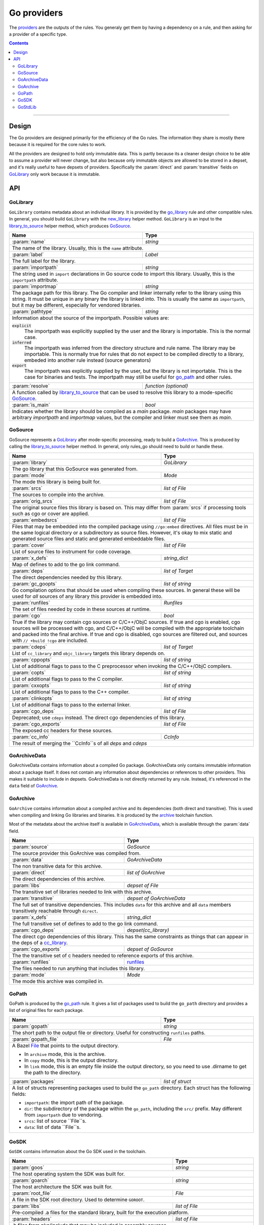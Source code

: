 Go providers
============

.. _providers: https://docs.bazel.build/versions/master/skylark/rules.html#providers

.. _go_library: /docs/go/core/rules.md#go_library
.. _go_binary: /docs/go/core/rules.md#go_binary
.. _go_test: /docs/go/core/rules.md#go_test
.. _go_path: /docs/go/core/rules.md#go_path
.. _cc_library: https://docs.bazel.build/versions/master/be/c-cpp.html#cc_library
.. _flatbuffers: http://google.github.io/flatbuffers/
.. _static linking: modes.rst#building-static-binaries
.. _race detector: modes.rst#using-the-race-detector
.. _runfiles: https://docs.bazel.build/versions/master/skylark/lib/runfiles.html
.. _File: https://docs.bazel.build/versions/master/skylark/lib/File.html
.. _new_library: toolchains.rst#new_library
.. _library_to_source: toolchains.rst#library_to_source
.. _archive: toolchains.rst#archive

.. role:: param(kbd)
.. role:: type(emphasis)
.. role:: value(code)
.. |mandatory| replace:: **mandatory value**


The providers_ are the outputs of the rules. You generaly get them by having a
dependency on a rule, and then asking for a provider of a specific type.

.. contents:: :depth: 2

-----

Design
------

The Go providers are designed primarily for the efficiency of the Go rules. The
information they share is mostly there because it is required for the core rules
to work.

All the providers are designed to hold only immutable data. This is partly
because its a cleaner design choice to be able to assume a provider will never
change, but also because only immutable objects are allowed to be stored in a
depset, and it's really useful to have depsets of providers.  Specifically the
:param:`direct` and :param:`transitive` fields on GoLibrary_ only work because
it is immutable.

API
---

GoLibrary
~~~~~~~~~

``GoLibrary`` contains metadata about an individual library. It is provided
by the `go_library`_ rule and other compatible rules. In general, you should
build ``GoLibrary`` with the `new_library`_ helper method. ``GoLibrary`` is
an input to the `library_to_source`_ helper method, which produces GoSource_.

+--------------------------------+-----------------------------------------------------------------+
| **Name**                       | **Type**                                                        |
+--------------------------------+-----------------------------------------------------------------+
| :param:`name`                  | :type:`string`                                                  |
+--------------------------------+-----------------------------------------------------------------+
| The name of the library. Usually, this is the ``name`` attribute.                                |
+--------------------------------+-----------------------------------------------------------------+
| :param:`label`                 | :type:`Label`                                                   |
+--------------------------------+-----------------------------------------------------------------+
| The full label for the library.                                                                  |
+--------------------------------+-----------------------------------------------------------------+
| :param:`importpath`            | :type:`string`                                                  |
+--------------------------------+-----------------------------------------------------------------+
| The string used in ``import`` declarations in Go source code to import                           |
| this library. Usually, this is the ``importpath`` attribute.                                     |
+--------------------------------+-----------------------------------------------------------------+
| :param:`importmap`             | :type:`string`                                                  |
+--------------------------------+-----------------------------------------------------------------+
| The package path for this library. The Go compiler and linker internally refer                   |
| to the library using this string. It must be unique in any binary the library                    |
| is linked into. This is usually the same as ``importpath``, but it may be                        |
| different, especially for vendored libraries.                                                    |
+--------------------------------+-----------------------------------------------------------------+
| :param:`pathtype`              | :type:`string`                                                  |
+--------------------------------+-----------------------------------------------------------------+
| Information about the source of the importpath. Possible values are:                             |
|                                                                                                  |
| :value:`explicit`                                                                                |
|     The importpath was explicitly supplied by the user and the library is importable.            |
|     This is the normal case.                                                                     |
| :value:`inferred`                                                                                |
|     The importpath was inferred from the directory structure and rule name. The library may be   |
|     importable.                                                                                  |
|     This is normally true for rules that do not expect to be compiled directly to a library,     |
|     embeded into another rule instead (source generators)                                        |
| :value:`export`                                                                                  |
|     The importpath was explicitly supplied by the user, but the library is                       |
|     not importable. This is the case for binaries and tests. The importpath                      |
|     may still be useful for `go_path`_ and other rules.                                          |
+--------------------------------+-----------------------------------------------------------------+
| :param:`resolve`               | :type:`function (optional)`                                     |
+--------------------------------+-----------------------------------------------------------------+
| A function called by `library_to_source`_ that can be used to resolve this                       |
| library to a mode-specific GoSource_.                                                            |
+--------------------------------+-----------------------------------------------------------------+
| :param:`is_main`               | :type:`bool`                                                    |
+--------------------------------+-----------------------------------------------------------------+
| Indicates whether the library should be compiled as a `main` package.                            |
| `main` packages may have arbitrary `importpath` and `importmap` values,                          |
| but the compiler and linker must see them as `main`.                                             |
+--------------------------------+-----------------------------------------------------------------+

GoSource
~~~~~~~~

GoSource represents a GoLibrary_ after mode-specific processing, ready to build
a GoArchive_. This is produced by calling the `library_to_source`_ helper
method. In general, only rules_go should need to build or handle these.

+--------------------------------+-----------------------------------------------------------------+
| **Name**                       | **Type**                                                        |
+--------------------------------+-----------------------------------------------------------------+
| :param:`library`               | :type:`GoLibrary`                                               |
+--------------------------------+-----------------------------------------------------------------+
| The go library that this GoSource was generated from.                                            |
+--------------------------------+-----------------------------------------------------------------+
| :param:`mode`                  | :type:`Mode`                                                    |
+--------------------------------+-----------------------------------------------------------------+
| The mode this library is being built for.                                                        |
+--------------------------------+-----------------------------------------------------------------+
| :param:`srcs`                  | :type:`list of File`                                            |
+--------------------------------+-----------------------------------------------------------------+
| The sources to compile into the archive.                                                         |
+--------------------------------+-----------------------------------------------------------------+
| :param:`orig_srcs`             | :type:`list of File`                                            |
+--------------------------------+-----------------------------------------------------------------+
| The original source files this library is based on. This may differ from                         |
| :param:`srcs` if processing tools such as cgo or cover are applied.                              |
+--------------------------------+-----------------------------------------------------------------+
| :param:`embedsrcs`             | :type:`list of File`                                            |
+--------------------------------+-----------------------------------------------------------------+
| Files that may be embedded into the compiled package using ``//go:embed``                        |
| directives. All files must be in the same logical directory or a subdirectory                    |
| as source files. However, it's okay to mix static and generated source files                     |
| and static and generated embeddable files.                                                       |
+--------------------------------+-----------------------------------------------------------------+
| :param:`cover`                 | :type:`list of File`                                            |
+--------------------------------+-----------------------------------------------------------------+
| List of source files to instrument for code coverage.                                            |
+--------------------------------+-----------------------------------------------------------------+
| :param:`x_defs`                | :type:`string_dict`                                             |
+--------------------------------+-----------------------------------------------------------------+
| Map of defines to add to the go link command.                                                    |
+--------------------------------+-----------------------------------------------------------------+
| :param:`deps`                  | :type:`list of Target`                                          |
+--------------------------------+-----------------------------------------------------------------+
| The direct dependencies needed by this library.                                                  |
+--------------------------------+-----------------------------------------------------------------+
| :param:`gc_goopts`             | :type:`list of string`                                          |
+--------------------------------+-----------------------------------------------------------------+
| Go compilation options that should be used when compiling these sources.                         |
| In general these will be used for *all* sources of any library this provider is embedded into.   |
+--------------------------------+-----------------------------------------------------------------+
| :param:`runfiles`              | :type:`Runfiles`                                                |
+--------------------------------+-----------------------------------------------------------------+
| The set of files needed by code in these sources at runtime.                                     |
+--------------------------------+-----------------------------------------------------------------+
| :param:`cgo`                   | :type:`bool`                                                    |
+--------------------------------+-----------------------------------------------------------------+
| True if the library may contain cgo sources or C/C++/ObjC sources.                               |
| If true and cgo is enabled, cgo sources will be processed with cgo, and                          |
| C/C++/ObjC will be compiled with the appropriate toolchain and packed into                       |
| the final archive. If true and cgo is disabled, cgo sources are filtered                         |
| out, and sources with ``// +build !cgo`` are included.                                           |
+--------------------------------+-----------------------------------------------------------------+
| :param:`cdeps`                 | :type:`list of Target`                                          |
+--------------------------------+-----------------------------------------------------------------+
| List of ``cc_library`` and ``objc_library`` targets this library depends on.                     |
+--------------------------------+-----------------------------------------------------------------+
| :param:`cppopts`               | :type:`list of string`                                          |
+--------------------------------+-----------------------------------------------------------------+
| List of additional flags to pass to the C preprocessor when invoking the                         |
| C/C++/ObjC compilers.                                                                            |
+--------------------------------+-----------------------------------------------------------------+
| :param:`copts`                 | :type:`list of string`                                          |
+--------------------------------+-----------------------------------------------------------------+
| List of additional flags to pass to the C compiler.                                              |
+--------------------------------+-----------------------------------------------------------------+
| :param:`cxxopts`               | :type:`list of string`                                          |
+--------------------------------+-----------------------------------------------------------------+
| List of additional flags to pass to the C++ compiler.                                            |
+--------------------------------+-----------------------------------------------------------------+
| :param:`clinkopts`             | :type:`list of string`                                          |
+--------------------------------+-----------------------------------------------------------------+
| List of additional flags to pass to the external linker.                                         |
+--------------------------------+-----------------------------------------------------------------+
| :param:`cgo_deps`              | :type:`list of File`                                            |
+--------------------------------+-----------------------------------------------------------------+
| Deprecated; use ``cdeps`` instead. The direct cgo dependencies of this library.                  |
+--------------------------------+-----------------------------------------------------------------+
| :param:`cgo_exports`           | :type:`list of File`                                            |
+--------------------------------+-----------------------------------------------------------------+
| The exposed cc headers for these sources.                                                        |
+--------------------------------+-----------------------------------------------------------------+
| :param:`cc_info`               | :type:`CcInfo`                                                  |
+--------------------------------+-----------------------------------------------------------------+
| The result of merging the ``CcInfo``s of all `deps` and `cdeps`                                  |
+--------------------------------+-----------------------------------------------------------------+

GoArchiveData
~~~~~~~~~~~~~

GoArchiveData contains information about a compiled Go package. GoArchiveData
only contains immutable information about a package itself. It does not contain
any information about dependencies or references to other providers. This makes
it suitable to include in depsets. GoArchiveData is not directly returned by any
rule.  Instead, it's referenced in the ``data`` field of GoArchive_.

+--------------------------------+-----------------------------------------------------------------+
| **Name**                       | **Type**                                                        |
+--------------------------------+-----------------------------------------------------------------+
| :param:`name`                  | :type:`string`                                                  |
+--------------------------------+-----------------------------------------------------------------+
| The name of the library. Usually the same as the ``name`` attribute.                             |
+--------------------------------+-----------------------------------------------------------------+
| :param:`label`                 | :type:`Label`                                                   |
+--------------------------------+-----------------------------------------------------------------+
| The full label for the library.                                                                  |
+--------------------------------+-----------------------------------------------------------------+
| :param:`importpath`            | :type:`string`                                                  |
+--------------------------------+-----------------------------------------------------------------+
| The string used in ``import`` declarations in Go source code to import this                      |
| library. Usually, this is the ``importpath`` attribute.                                          |
+--------------------------------+-----------------------------------------------------------------+
| :param:`importmap`             | :type:`string`                                                  |
+--------------------------------+-----------------------------------------------------------------+
| The package path for this library. The Go compiler and linker internally refer                   |
| to the library using this string. It must be unique in any binary the library                    |
| is linked into. This is usually the same as ``importpath``, but it may be                        |
| different, especially for vendored libraries.                                                    |
+--------------------------------+-----------------------------------------------------------------+
| :param:`pathtype`              | :type:`string`                                                  |
+--------------------------------+-----------------------------------------------------------------+
| Information about the source of the importpath. Possible values are:                             |
|                                                                                                  |
| :value:`explicit`                                                                                |
|     The importpath was explicitly supplied by the user and the library is importable.            |
|     This is the normal case.                                                                     |
| :value:`inferred`                                                                                |
|     The importpath was inferred from the directory structure and rule name. The library may be   |
|     importable.                                                                                  |
|     This is normally true for rules that do not expect to be compiled directly to a library,     |
|     embeded into another rule instead (source generators)                                        |
| :value:`export`                                                                                  |
|     The importpath was explicitly supplied by the user, but the library is                       |
|     not importable. This is the case for binaries and tests. The importpath                      |
|     may still be useful for `go_path`_ and other rules.                                          |
+--------------------------------+-----------------------------------------------------------------+
| :param:`file`                  | :type:`File`                                                    |
+--------------------------------+-----------------------------------------------------------------+
| The archive file for the linker produced when this library is compiled.                          |
+--------------------------------+-----------------------------------------------------------------+
| :param:`export_file`           | :type:`File`                                                    |
+--------------------------------+-----------------------------------------------------------------+
| The archive file for compilation of dependent libraries produced when this library is compiled.  |
+--------------------------------+-----------------------------------------------------------------+
| :param:`facts_file`            | :type:`File`                                                    |
+--------------------------------+-----------------------------------------------------------------+
| The serialized facts for this library produced when nogo ran for this library.                   |
+--------------------------------+-----------------------------------------------------------------+
| :param:`srcs`                  | :type:`tuple of File`                                           |
+--------------------------------+-----------------------------------------------------------------+
| The .go sources compiled into the archive. May have been generated or                            |
| transformed with tools like cgo and cover.                                                       |
+--------------------------------+-----------------------------------------------------------------+
| :param:`orig_srcs`             | :type:`tuple of File`                                           |
+--------------------------------+-----------------------------------------------------------------+
| The unmodified sources provided to the rule, including .go, .s, .h, .c files.                    |
+--------------------------------+-----------------------------------------------------------------+
| :param:`runfiles`              | :type:`runfiles`                                           |
+--------------------------------+-----------------------------------------------------------------+
| Data files that should be available at runtime to binaries and tests built                       |
| from this archive.                                                                               |
+--------------------------------+-----------------------------------------------------------------+

GoArchive
~~~~~~~~~

``GoArchive`` contains information about a compiled archive and its dependencies
(both direct and transitive). This is used when compiling and linking Go
libraries and binaries. It is produced by the archive_ toolchain function.

Most of the metadata about the archive itself is available in GoArchiveData_,
which is available through the :param:`data` field.

+--------------------------------+-----------------------------------------------------------------+
| **Name**                       | **Type**                                                        |
+--------------------------------+-----------------------------------------------------------------+
| :param:`source`                | :type:`GoSource`                                                |
+--------------------------------+-----------------------------------------------------------------+
| The source provider this GoArchive was compiled from.                                            |
+--------------------------------+-----------------------------------------------------------------+
| :param:`data`                  | :type:`GoArchiveData`                                           |
+--------------------------------+-----------------------------------------------------------------+
| The non transitive data for this archive.                                                        |
+--------------------------------+-----------------------------------------------------------------+
| :param:`direct`                | :type:`list of GoArchive`                                       |
+--------------------------------+-----------------------------------------------------------------+
| The direct dependencies of this archive.                                                         |
+--------------------------------+-----------------------------------------------------------------+
| :param:`libs`                  | :type:`depset of File`                                          |
+--------------------------------+-----------------------------------------------------------------+
| The transitive set of libraries needed to link with this archive.                                |
+--------------------------------+-----------------------------------------------------------------+
| :param:`transitive`            | :type:`depset of GoArchiveData`                                 |
+--------------------------------+-----------------------------------------------------------------+
| The full set of transitive dependencies. This includes ``data`` for this                         |
| archive and all ``data`` members transitively reachable through ``direct``.                      |
+--------------------------------+-----------------------------------------------------------------+
| :param:`x_defs`                | :type:`string_dict`                                             |
+--------------------------------+-----------------------------------------------------------------+
| The full transitive set of defines to add to the go link command.                                |
+--------------------------------+-----------------------------------------------------------------+
| :param:`cgo_deps`              | :type:`depset(cc_library)`                                      |
+--------------------------------+-----------------------------------------------------------------+
| The direct cgo dependencies of this library.                                                     |
| This has the same constraints as things that can appear in the deps of a cc_library_.            |
+--------------------------------+-----------------------------------------------------------------+
| :param:`cgo_exports`           | :type:`depset of GoSource`                                      |
+--------------------------------+-----------------------------------------------------------------+
| The the transitive set of c headers needed to reference exports of this archive.                 |
+--------------------------------+-----------------------------------------------------------------+
| :param:`runfiles`              | runfiles_                                                       |
+--------------------------------+-----------------------------------------------------------------+
| The files needed to run anything that includes this library.                                     |
+--------------------------------+-----------------------------------------------------------------+
| :param:`mode`                  | :type:`Mode`                                                    |
+--------------------------------+-----------------------------------------------------------------+
| The mode this archive was compiled in.                                                           |
+--------------------------------+-----------------------------------------------------------------+

GoPath
~~~~~~

GoPath is produced by the `go_path`_ rule. It gives a list of packages used to
build the ``go_path`` directory and provides a list of original files for each
package.

+--------------------------------+-----------------------------------------------------------------+
| **Name**                       | **Type**                                                        |
+--------------------------------+-----------------------------------------------------------------+
| :param:`gopath`                | :type:`string`                                                  |
+--------------------------------+-----------------------------------------------------------------+
| The short path to the output file or directory. Useful for constructing                          |
| ``runfiles`` paths.                                                                              |
+--------------------------------+-----------------------------------------------------------------+
| :param:`gopath_file`           | :type:`File`                                                    |
+--------------------------------+-----------------------------------------------------------------+
| A Bazel File_ that points to the output directory.                                               |
|                                                                                                  |
| * In ``archive`` mode, this is the archive.                                                      |
| * In ``copy`` mode, this is the output directory.                                                |
| * In ``link`` mode, this is an empty file inside the output directory, so                        |
|   you need to use .dirname to get the path to the directory.                                     |
+--------------------------------+-----------------------------------------------------------------+
| :param:`packages`              | :type:`list of struct`                                          |
+--------------------------------+-----------------------------------------------------------------+
| A list of structs representing packages used to build the ``go_path``                            |
| directory. Each struct has the following fields:                                                 |
|                                                                                                  |
| * ``importpath``: the import path of the package.                                                |
| * ``dir``: the subdirectory of the package within the ``go_path``, including                     |
|   the ``src/`` prefix. May different from ``importpath`` due to vendoring.                       |
| * ``srcs``: list of source ``File``s.                                                            |
| * ``data``: list of data ``File``s.                                                              |
+--------------------------------+-----------------------------------------------------------------+

GoSDK
~~~~~

``GoSDK`` contains information about the Go SDK used in the toolchain.

+--------------------------------+-----------------------------------------------------------------+
| **Name**                       | **Type**                                                        |
+--------------------------------+-----------------------------------------------------------------+
| :param:`goos`                  | :type:`string`                                                  |
+--------------------------------+-----------------------------------------------------------------+
| The host operating system the SDK was built for.                                                 |
+--------------------------------+-----------------------------------------------------------------+
| :param:`goarch`                | :type:`string`                                                  |
+--------------------------------+-----------------------------------------------------------------+
| The host architecture the SDK was built for.                                                     |
+--------------------------------+-----------------------------------------------------------------+
| :param:`root_file`             | :type:`File`                                                    |
+--------------------------------+-----------------------------------------------------------------+
| A file in the SDK root directory. Used to determine ``GOROOT``.                                  |
+--------------------------------+-----------------------------------------------------------------+
| :param:`libs`                  | :type:`list of File`                                            |
+--------------------------------+-----------------------------------------------------------------+
| Pre-compiled .a files for the standard library, built for the                                    |
| execution platform.                                                                              |
+--------------------------------+-----------------------------------------------------------------+
| :param:`headers`               | :type:`list of File`                                            |
+--------------------------------+-----------------------------------------------------------------+
| .h files from pkg/include that may be included in assembly sources.                              |
+--------------------------------+-----------------------------------------------------------------+
| :param:`srcs`                  | :type:`list of File`                                            |
+--------------------------------+-----------------------------------------------------------------+
| Source files for importable packages in the standard library.                                    |
| Internal, vendored, and tool packages might not be included.                                     |
+--------------------------------+-----------------------------------------------------------------+
| :param:`package_list`          | :type:`File`                                                    |
+--------------------------------+-----------------------------------------------------------------+
| A file containing a list of importable packages in the standard library.                         |
+--------------------------------+-----------------------------------------------------------------+
| :param:`tools`                 | :type:`list of File`                                            |
+--------------------------------+-----------------------------------------------------------------+
| Executable files from pkg/tool built for the execution platform.                                 |
+--------------------------------+-----------------------------------------------------------------+
| :param:`go`                    | :type:`File`                                                    |
+--------------------------------+-----------------------------------------------------------------+
| The go binary file.                                                                              |
+--------------------------------+-----------------------------------------------------------------+

GoStdLib
~~~~~~~~

``GoStdLib`` contains information about the standard library being used for
compiling and linking. The standard library may be the pre-compiled library
from GoSDK_, or it may be another library compiled for the target mode.

+--------------------------------+-----------------------------------------------------------------+
| **Name**                       | **Type**                                                        |
+--------------------------------+-----------------------------------------------------------------+
| :param:`root_file`             | :type:`File`                                                    |
+--------------------------------+-----------------------------------------------------------------+
| A file or directory in the standard library root directory. Used to determine ``GOROOT``.                     |
+--------------------------------+-----------------------------------------------------------------+
| :param:`libs`                  | :type:`list of File`                                            |
+--------------------------------+-----------------------------------------------------------------+
| .a files for the standard library, built for the target platform.                                |
+--------------------------------+-----------------------------------------------------------------+
